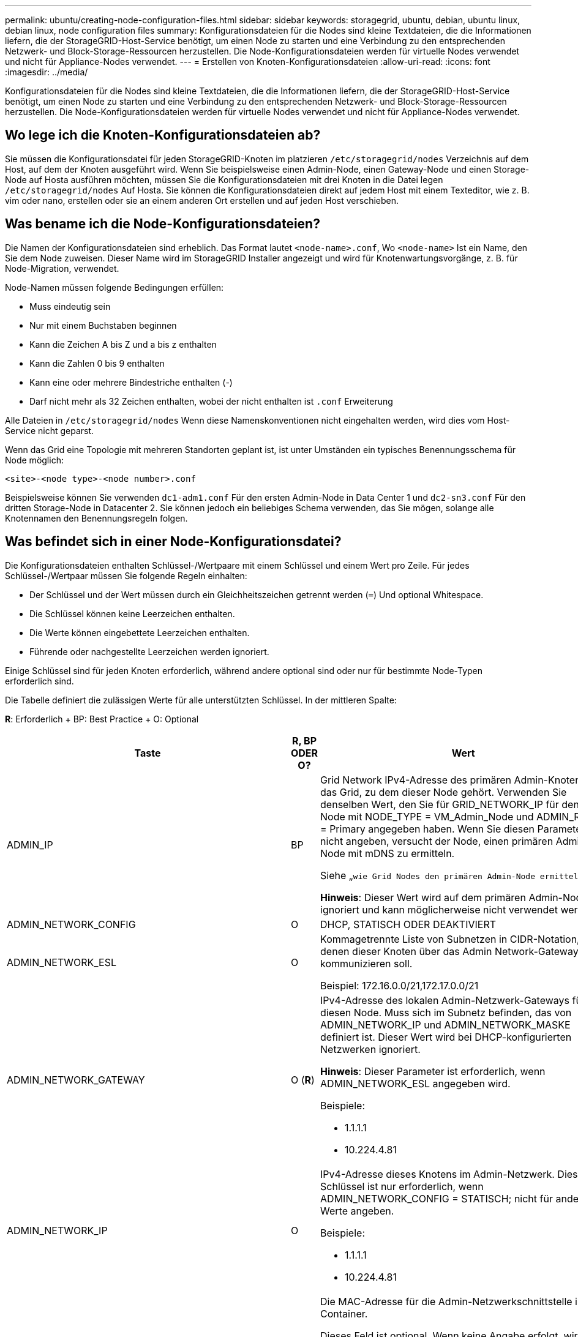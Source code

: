 ---
permalink: ubuntu/creating-node-configuration-files.html 
sidebar: sidebar 
keywords: storagegrid, ubuntu, debian, ubuntu linux, debian linux, node configuration files 
summary: Konfigurationsdateien für die Nodes sind kleine Textdateien, die die Informationen liefern, die der StorageGRID-Host-Service benötigt, um einen Node zu starten und eine Verbindung zu den entsprechenden Netzwerk- und Block-Storage-Ressourcen herzustellen. Die Node-Konfigurationsdateien werden für virtuelle Nodes verwendet und nicht für Appliance-Nodes verwendet. 
---
= Erstellen von Knoten-Konfigurationsdateien
:allow-uri-read: 
:icons: font
:imagesdir: ../media/


[role="lead"]
Konfigurationsdateien für die Nodes sind kleine Textdateien, die die Informationen liefern, die der StorageGRID-Host-Service benötigt, um einen Node zu starten und eine Verbindung zu den entsprechenden Netzwerk- und Block-Storage-Ressourcen herzustellen. Die Node-Konfigurationsdateien werden für virtuelle Nodes verwendet und nicht für Appliance-Nodes verwendet.



== Wo lege ich die Knoten-Konfigurationsdateien ab?

Sie müssen die Konfigurationsdatei für jeden StorageGRID-Knoten im platzieren `/etc/storagegrid/nodes` Verzeichnis auf dem Host, auf dem der Knoten ausgeführt wird. Wenn Sie beispielsweise einen Admin-Node, einen Gateway-Node und einen Storage-Node auf Hosta ausführen möchten, müssen Sie die Konfigurationsdateien mit drei Knoten in die Datei legen `/etc/storagegrid/nodes` Auf Hosta. Sie können die Konfigurationsdateien direkt auf jedem Host mit einem Texteditor, wie z. B. vim oder nano, erstellen oder sie an einem anderen Ort erstellen und auf jeden Host verschieben.



== Was bename ich die Node-Konfigurationsdateien?

Die Namen der Konfigurationsdateien sind erheblich. Das Format lautet `<node-name>.conf`, Wo `<node-name>` Ist ein Name, den Sie dem Node zuweisen. Dieser Name wird im StorageGRID Installer angezeigt und wird für Knotenwartungsvorgänge, z. B. für Node-Migration, verwendet.

Node-Namen müssen folgende Bedingungen erfüllen:

* Muss eindeutig sein
* Nur mit einem Buchstaben beginnen
* Kann die Zeichen A bis Z und a bis z enthalten
* Kann die Zahlen 0 bis 9 enthalten
* Kann eine oder mehrere Bindestriche enthalten (-)
* Darf nicht mehr als 32 Zeichen enthalten, wobei der nicht enthalten ist `.conf` Erweiterung


Alle Dateien in `/etc/storagegrid/nodes` Wenn diese Namenskonventionen nicht eingehalten werden, wird dies vom Host-Service nicht geparst.

Wenn das Grid eine Topologie mit mehreren Standorten geplant ist, ist unter Umständen ein typisches Benennungsschema für Node möglich:

[listing]
----
<site>-<node type>-<node number>.conf
----
Beispielsweise können Sie verwenden `dc1-adm1.conf` Für den ersten Admin-Node in Data Center 1 und `dc2-sn3.conf` Für den dritten Storage-Node in Datacenter 2. Sie können jedoch ein beliebiges Schema verwenden, das Sie mögen, solange alle Knotennamen den Benennungsregeln folgen.



== Was befindet sich in einer Node-Konfigurationsdatei?

Die Konfigurationsdateien enthalten Schlüssel-/Wertpaare mit einem Schlüssel und einem Wert pro Zeile. Für jedes Schlüssel-/Wertpaar müssen Sie folgende Regeln einhalten:

* Der Schlüssel und der Wert müssen durch ein Gleichheitszeichen getrennt werden (`=`) Und optional Whitespace.
* Die Schlüssel können keine Leerzeichen enthalten.
* Die Werte können eingebettete Leerzeichen enthalten.
* Führende oder nachgestellte Leerzeichen werden ignoriert.


Einige Schlüssel sind für jeden Knoten erforderlich, während andere optional sind oder nur für bestimmte Node-Typen erforderlich sind.

Die Tabelle definiert die zulässigen Werte für alle unterstützten Schlüssel. In der mittleren Spalte:

*R*: Erforderlich + BP: Best Practice + O: Optional

|===
| Taste | R, BP ODER O? | Wert 


 a| 
ADMIN_IP
 a| 
BP
 a| 
Grid Network IPv4-Adresse des primären Admin-Knotens für das Grid, zu dem dieser Node gehört. Verwenden Sie denselben Wert, den Sie für GRID_NETWORK_IP für den Grid-Node mit NODE_TYPE = VM_Admin_Node und ADMIN_ROLE = Primary angegeben haben. Wenn Sie diesen Parameter nicht angeben, versucht der Node, einen primären Admin-Node mit mDNS zu ermitteln.

Siehe „`wie Grid Nodes den primären Admin-Node ermitteln`“.

*Hinweis*: Dieser Wert wird auf dem primären Admin-Node ignoriert und kann möglicherweise nicht verwendet werden.



 a| 
ADMIN_NETWORK_CONFIG
 a| 
O
 a| 
DHCP, STATISCH ODER DEAKTIVIERT



 a| 
ADMIN_NETWORK_ESL
 a| 
O
 a| 
Kommagetrennte Liste von Subnetzen in CIDR-Notation, mit denen dieser Knoten über das Admin Network-Gateway kommunizieren soll.

Beispiel: 172.16.0.0/21,172.17.0.0/21



 a| 
ADMIN_NETWORK_GATEWAY
 a| 
O (*R*)
 a| 
IPv4-Adresse des lokalen Admin-Netzwerk-Gateways für diesen Node. Muss sich im Subnetz befinden, das von ADMIN_NETWORK_IP und ADMIN_NETWORK_MASKE definiert ist. Dieser Wert wird bei DHCP-konfigurierten Netzwerken ignoriert.

*Hinweis*: Dieser Parameter ist erforderlich, wenn ADMIN_NETWORK_ESL angegeben wird.

Beispiele:

* 1.1.1.1
* 10.224.4.81




 a| 
ADMIN_NETWORK_IP
 a| 
O
 a| 
IPv4-Adresse dieses Knotens im Admin-Netzwerk. Dieser Schlüssel ist nur erforderlich, wenn ADMIN_NETWORK_CONFIG = STATISCH; nicht für andere Werte angeben.

Beispiele:

* 1.1.1.1
* 10.224.4.81




 a| 
ADMIN_NETWORK_MAC
 a| 
O
 a| 
Die MAC-Adresse für die Admin-Netzwerkschnittstelle im Container.

Dieses Feld ist optional. Wenn keine Angabe erfolgt, wird automatisch eine MAC-Adresse generiert.

Muss aus 6 Hexadezimalziffern bestehen, die durch Doppelpunkte getrennt werden.

Beispiel: b2:9c:02:c2:27:10



 a| 
ADMIN_NETWORK_MASKE
 a| 
O
 a| 
IPv4-Netmask für diesen Node im Admin-Netzwerk. Dieser Schlüssel ist nur erforderlich, wenn ADMIN_NETWORK_CONFIG = STATISCH; nicht für andere Werte angeben.

Beispiele:

* 255.255.255.0
* 255.255.248.0




 a| 
ADMIN_NETWORK_MTU
 a| 
O
 a| 
Die maximale Übertragungseinheit (MTU) für diesen Knoten im Admin-Netzwerk. Geben Sie nicht an, ob ADMIN_NETWORK_CONFIG = DHCP ist. Wenn angegeben, muss der Wert zwischen 1280 und 9216 liegen. Wenn weggelassen wird, wird 1500 verwendet.

Wenn Sie Jumbo Frames verwenden möchten, setzen Sie die MTU auf einen für Jumbo Frames geeigneten Wert, z. B. 9000. Behalten Sie andernfalls den Standardwert bei.

*WICHTIG*: Der MTU-Wert des Netzwerks muss mit dem Wert übereinstimmen, der auf dem Switch-Port konfiguriert ist, an den der Knoten angeschlossen ist. Andernfalls können Probleme mit der Netzwerkleistung oder Paketverluste auftreten.

Beispiele:

* 1500
* 8192




 a| 
ADMIN_NETWORK_TARGET
 a| 
BP
 a| 
Name des Host-Geräts, das Sie für den Administratornetzwerkzugriff durch den StorageGRID-Knoten verwenden werden. Es werden nur Namen von Netzwerkschnittstellen unterstützt. Normalerweise verwenden Sie einen anderen Schnittstellennamen als den für GRID_NETWORK_TARGET oder CLIENT_NETWORK_TARGET angegebenen Namen.

*Hinweis*: Verwenden Sie keine Bond- oder Bridge-Geräte als Netzwerkziel. Konfigurieren Sie entweder ein VLAN (oder eine andere virtuelle Schnittstelle) auf dem Bond-Gerät oder verwenden Sie ein Bridge- und virtuelles Ethernet-Paar (veth).

*Best Practice:* Geben Sie einen Wert an, auch wenn dieser Knoten zunächst keine Admin-Netzwerk-IP-Adresse hat. Anschließend können Sie später eine Admin-Netzwerk-IP-Adresse hinzufügen, ohne den Node auf dem Host neu konfigurieren zu müssen.

Beispiele:

* Bond0.1002
* Ensen256




 a| 
ADMIN_NETWORK_TARGET_TYPE
 a| 
O
 a| 
Schnittstelle

(Dies ist der einzige unterstützte Wert.)



 a| 
ADMIN_NETWORK_TARGET_TYPE_INTERFACE_CLONE_MAC
 a| 
BP
 a| 
Richtig oder falsch

Setzen Sie den Schlüssel auf „true“, damit der StorageGRID-Container die MAC-Adresse der Host-Zielschnittstelle im Admin-Netzwerk verwendet.

*Best Practice:* in Netzwerken, in denen der promiskuious-Modus erforderlich wäre, verwenden Sie stattdessen DEN ADMIN_NETWORK_TARGET_TYPE_INTERFACE_CLONE_MAC-Schlüssel.

Weitere Informationen zum Klonen von MAC-Adressen finden Sie in den Überlegungen und Empfehlungen zum Klonen von MAC-Adressen.

link:considerations-and-recommendations-for-mac-address-cloning.html["Überlegungen und Empfehlungen zum Klonen von MAC-Adressen"]



 a| 
ADMIN_ROLLE
 a| 
*R*
 a| 
Primärer oder nicht primärer Storage

Dieser Schlüssel ist nur erforderlich, wenn NODE_TYPE = VM_Admin_Node; nicht für andere Node-Typen angeben.



 a| 
BLOCK_DEVICE_AUDIT_LOGS
 a| 
*R*
 a| 
Pfad und Name der Sonderdatei für Blockgeräte, die dieser Node für die persistente Speicherung von Prüfprotokollen verwendet. Dieser Schlüssel ist nur für Knoten mit NODE_TYPE = VM_Admin_Node erforderlich; geben Sie ihn nicht für andere Node-Typen an.

Beispiele:

* `/dev/disk/by-path/pci-0000:03:00.0-scsi-0:0:0:0`
* `/dev/disk/by-id/wwn-0x600a09800059d6df000060d757b475fd`
* `/dev/mapper/sgws-adm1-audit-logs`




 a| 
BLOCK_DEVICE_RANGEDB_00

BLOCK_DEVICE_RANGEDB_01

BLOCK_DEVICE_RANGEDB_02

BLOCK_DEVICE_RANGEDB_03

BLOCK_DEVICE_RANGEDB_04

BLOCK_DEVICE_RANGEDB_05

BLOCK_DEVICE_RANGEDB_06

BLOCK_DEVICE_RANGEDB_07

BLOCK_DEVICE_RANGEDB_08

BLOCK_DEVICE_RANGEDB_09

BLOCK_DEVICE_RANGEDB_10

BLOCK_DEVICE_RANGEDB_11

BLOCK_DEVICE_RANGEDB_12

BLOCK_DEVICE_RANGEDB_13

BLOCK_DEVICE_RANGEDB_14

BLOCK_DEVICE_RANGEDB_15
 a| 
*R*
 a| 
Pfad und Name der Sonderdatei für das Blockgerät wird dieser Node für den persistenten Objekt-Storage verwenden. Dieser Schlüssel ist nur für Knoten mit NODE_TYPE = VM_Storage_Node erforderlich; geben Sie ihn nicht für andere Node-Typen an.

Es ist nur BLOCK_DEVICE_RANGEDB_00 erforderlich; der Rest ist optional. Das für BLOCK_DEVICE_RANGEDB_00 angegebene Blockgerät muss mindestens 4 TB betragen; die anderen können kleiner sein.

*Hinweis*: Keine Lücken hinterlassen. Wenn Sie BLOCK_DEVICE_RANGEDB_05 angeben, müssen Sie auch BLOCK_DEVICE_RANGEDB_04 angeben.

Beispiele:

* `/dev/disk/by-path/pci-0000:03:00.0-scsi-0:0:0:0`
* `/dev/disk/by-id/wwn-0x600a09800059d6df000060d757b475fd`
* `/dev/mapper/sgws-sn1-rangedb-0`




 a| 
BLOCK_DEVICE_TABLES
 a| 
*R*
 a| 
Pfad und Name der Sonderdatei des Blockgerätes, die dieser Knoten für die dauerhafte Speicherung von Datenbanktabellen verwendet. Dieser Schlüssel ist nur für Knoten mit NODE_TYPE = VM_Admin_Node erforderlich; geben Sie ihn nicht für andere Node-Typen an.

Beispiele:

* `/dev/disk/by-path/pci-0000:03:00.0-scsi-0:0:0:0`
* `/dev/disk/by-id/wwn-0x600a09800059d6df000060d757b475fd`
* `/dev/mapper/sgws-adm1-tables`




 a| 
BLOCK_DEVICE_VAR_LOCAL
 a| 
*R*
 a| 
Pfad und Name der Sonderdatei für das Blockgerät wird dieser Node für seinen persistenten Speicher /var/local verwenden.

Beispiele:

* `/dev/disk/by-path/pci-0000:03:00.0-scsi-0:0:0:0`
* `/dev/disk/by-id/wwn-0x600a09800059d6df000060d757b475fd`
* `/dev/mapper/sgws-sn1-var-local`




 a| 
CLIENT_NETWORK_CONFIG
 a| 
O
 a| 
DHCP, STATISCH ODER DEAKTIVIERT



 a| 
CLIENT_NETWORK_GATEWAY
 a| 
O
 a| 
IPv4-Adresse des lokalen Client-Netzwerk-Gateways für diesen Node, der sich im Subnetz befinden muss, das durch CLIENT_NETWORK_IP und CLIENT_NETWORK_MASK definiert ist. Dieser Wert wird bei DHCP-konfigurierten Netzwerken ignoriert.

Beispiele:

* 1.1.1.1
* 10.224.4.81




 a| 
CLIENT_NETWORK_IP
 a| 
O
 a| 
IPv4-Adresse dieses Knotens im Client-Netzwerk. Dieser Schlüssel ist nur erforderlich, wenn CLIENT_NETWORK_CONFIG = STATISCH; nicht für andere Werte angeben.

Beispiele:

* 1.1.1.1
* 10.224.4.81




 a| 
CLIENT_NETWORK_MAC
 a| 
O
 a| 
Die MAC-Adresse für die Client-Netzwerkschnittstelle im Container.

Dieses Feld ist optional. Wenn keine Angabe erfolgt, wird automatisch eine MAC-Adresse generiert.

Muss aus 6 Hexadezimalziffern bestehen, die durch Doppelpunkte getrennt werden.

Beispiel: b2:9c:02:c2:27:20



 a| 
CLIENT_NETWORK_MASK
 a| 
O
 a| 
IPv4-Netzmaske für diesen Knoten im Client-Netzwerk. Dieser Schlüssel ist nur erforderlich, wenn CLIENT_NETWORK_CONFIG = STATISCH; nicht für andere Werte angeben.

Beispiele:

* 255.255.255.0
* 255.255.248.0




 a| 
CLIENT_NETWORK_MTU
 a| 
O
 a| 
Die maximale Übertragungseinheit (MTU) für diesen Knoten im Client-Netzwerk. Geben Sie nicht an, ob CLIENT_NETWORK_CONFIG = DHCP ist. Wenn angegeben, muss der Wert zwischen 1280 und 9216 liegen. Wenn weggelassen wird, wird 1500 verwendet.

Wenn Sie Jumbo Frames verwenden möchten, setzen Sie die MTU auf einen für Jumbo Frames geeigneten Wert, z. B. 9000. Behalten Sie andernfalls den Standardwert bei.

*WICHTIG*: Der MTU-Wert des Netzwerks muss mit dem Wert übereinstimmen, der auf dem Switch-Port konfiguriert ist, an den der Knoten angeschlossen ist. Andernfalls können Probleme mit der Netzwerkleistung oder Paketverluste auftreten.

Beispiele:

* 1500
* 8192




 a| 
CLIENT_NETWORK_TARGET
 a| 
BP
 a| 
Name des Host-Geräts, das Sie für den Zugriff auf das Client-Netzwerk durch den StorageGRID-Knoten verwenden werden. Es werden nur Namen von Netzwerkschnittstellen unterstützt. Normalerweise verwenden Sie einen anderen Schnittstellennamen als der für GRID_NETWORK_TARGET oder ADMIN_NETWORK_TARGET angegeben wurde.

*Hinweis*: Verwenden Sie keine Bond- oder Bridge-Geräte als Netzwerkziel. Konfigurieren Sie entweder ein VLAN (oder eine andere virtuelle Schnittstelle) auf dem Bond-Gerät oder verwenden Sie ein Bridge- und virtuelles Ethernet-Paar (veth).

*Best Practice:* Geben Sie einen Wert an, auch wenn dieser Knoten zunächst keine Client Network IP Adresse hat. Anschließend können Sie später eine Client-Netzwerk-IP-Adresse hinzufügen, ohne den Node auf dem Host neu konfigurieren zu müssen.

Beispiele:

* Bond0.1003
* Ens423




 a| 
CLIENT_NETWORK_TARGET_TYPE
 a| 
O
 a| 
Schnittstelle

(Dieser Wert wird nur unterstützt.)



 a| 
CLIENT_NETWORK_TARGET_TYPE_INTERFACE_CLONE_MAC
 a| 
BP
 a| 
Richtig oder falsch

Setzen Sie den Schlüssel auf „true“, damit der StorageGRID-Container die MAC-Adresse der Host-Zielschnittstelle im Client-Netzwerk verwenden kann.

*Best Practice:* in Netzwerken, in denen der promiskuious-Modus erforderlich wäre, verwenden Sie stattdessen DEN CLIENT_NETWORK_TARGET_TYPE_INTERFACE_CLONE_MAC-Schlüssel.

Weitere Informationen zum Klonen von MAC-Adressen finden Sie in den Überlegungen und Empfehlungen zum Klonen von MAC-Adressen.

link:considerations-and-recommendations-for-mac-address-cloning.html["Überlegungen und Empfehlungen zum Klonen von MAC-Adressen"]



 a| 
GRID_NETWORK_CONFIG
 a| 
BP
 a| 
STATISCH oder DHCP

(Ist standardmäßig STATISCH, wenn nicht angegeben.)



 a| 
GRID_NETWORK_GATEWAY
 a| 
*R*
 a| 
IPv4-Adresse des lokalen Grid-Netzwerk-Gateways für diesen Node, der sich im Subnetz befinden muss, das durch GRID_NETWORK_IP und GRID_NETWORK_MASKE definiert ist. Dieser Wert wird bei DHCP-konfigurierten Netzwerken ignoriert.

Wenn das Grid-Netzwerk ein einzelnes Subnetz ohne Gateway ist, verwenden Sie entweder die Standard-Gateway-Adresse für das Subnetz (X.Z.1) oder den GRID_NETWORK_IP-Wert dieses Knotens; jeder Wert wird mögliche zukünftige Grid-Netzwerk-Erweiterungen vereinfachen.



 a| 
GRID_NETWORK_IP
 a| 
*R*
 a| 
IPv4-Adresse dieses Knotens im Grid-Netzwerk. Dieser Schlüssel ist nur erforderlich, wenn GRID_NETWORK_CONFIG = STATISCH; nicht für andere Werte angeben.

Beispiele:

* 1.1.1.1
* 10.224.4.81




 a| 
GRID_NETWORK_MAC
 a| 
O
 a| 
Die MAC-Adresse für die Grid-Netzwerkschnittstelle im Container.

Dieses Feld ist optional. Wenn keine Angabe erfolgt, wird automatisch eine MAC-Adresse generiert.

Muss aus 6 Hexadezimalziffern bestehen, die durch Doppelpunkte getrennt werden.

Beispiel: b2:9c:02:c2:27:30



 a| 
GRID_NETWORK_MASKE
 a| 
O
 a| 
IPv4-Netzmaske für diesen Knoten im Grid-Netzwerk. Dieser Schlüssel ist nur erforderlich, wenn GRID_NETWORK_CONFIG = STATISCH; nicht für andere Werte angeben.

Beispiele:

* 255.255.255.0
* 255.255.248.0




 a| 
GRID_NETWORK_MTU
 a| 
O
 a| 
Die maximale Übertragungseinheit (MTU) für diesen Knoten im Grid-Netzwerk. Geben Sie nicht an, ob GRID_NETWORK_CONFIG = DHCP ist. Wenn angegeben, muss der Wert zwischen 1280 und 9216 liegen. Wenn weggelassen wird, wird 1500 verwendet.

Wenn Sie Jumbo Frames verwenden möchten, setzen Sie die MTU auf einen für Jumbo Frames geeigneten Wert, z. B. 9000. Behalten Sie andernfalls den Standardwert bei.

*WICHTIG*: Der MTU-Wert des Netzwerks muss mit dem Wert übereinstimmen, der auf dem Switch-Port konfiguriert ist, an den der Knoten angeschlossen ist. Andernfalls können Probleme mit der Netzwerkleistung oder Paketverluste auftreten.

*WICHTIG*: Für die beste Netzwerkleistung sollten alle Knoten auf ihren Grid Network Interfaces mit ähnlichen MTU-Werten konfiguriert werden. Die Warnung *Grid Network MTU mismatch* wird ausgelöst, wenn sich die MTU-Einstellungen für das Grid Network auf einzelnen Knoten erheblich unterscheiden. Die MTU-Werte müssen nicht für alle Netzwerktypen identisch sein.

Beispiele:

* 1500
* 8192




 a| 
GRID_NETWORK_TARGET
 a| 
*R*
 a| 
Name des Hostgeräts, das Sie für den Netzzugang über den StorageGRID-Knoten verwenden werden. Es werden nur Namen von Netzwerkschnittstellen unterstützt. Normalerweise verwenden Sie einen anderen Schnittstellennamen als den für ADMIN_NETWORK_TARGET oder CLIENT_NETWORK_TARGET angegebenen.

*Hinweis*: Verwenden Sie keine Bond- oder Bridge-Geräte als Netzwerkziel. Konfigurieren Sie entweder ein VLAN (oder eine andere virtuelle Schnittstelle) auf dem Bond-Gerät oder verwenden Sie ein Bridge- und virtuelles Ethernet-Paar (veth).

Beispiele:

* Bond0.1001
* Ens192




 a| 
GRID_NETWORK_TARGET_TYPE
 a| 
O
 a| 
Schnittstelle

(Dies ist der einzige unterstützte Wert.)



 a| 
GRID_NETWORK_TARGET_TYPE_INTERFACE_CLONE_MAC
 a| 
*BP*
 a| 
Richtig oder falsch

Setzen Sie den Wert des Schlüssels auf „true“, um den StorageGRID-Container dazu zu bringen, die MAC-Adresse der Host-Zielschnittstelle im Grid-Netzwerk zu verwenden.

*Best Practice:* in Netzwerken, in denen der promiskuious-Modus erforderlich wäre, verwenden Sie stattdessen DEN GRID_NETWORK_TARGET_TYPE_INTERFACE_CLONE_MAC-Schlüssel.

Weitere Informationen zum Klonen von MAC-Adressen finden Sie in den Überlegungen und Empfehlungen zum Klonen von MAC-Adressen.

link:considerations-and-recommendations-for-mac-address-cloning.html["Überlegungen und Empfehlungen zum Klonen von MAC-Adressen"]



 a| 
MAXIMUM_RAM
 a| 
O
 a| 
Der maximale RAM-Umfang, den dieser Node nutzen darf. Wenn dieser Schlüssel nicht angegeben ist, gelten für den Node keine Speicherbeschränkungen. Wenn Sie dieses Feld für einen Knoten auf Produktionsebene festlegen, geben Sie einen Wert an, der mindestens 24 GB und 16 bis 32 GB kleiner als der gesamte RAM des Systems ist.

*Hinweis*: Der RAM-Wert wirkt sich auf den tatsächlich reservierten Metadatenspeicherplatz eines Knotens aus. Eine Beschreibung des reservierten Speicherplatzes für Metadaten finden Sie in der Anleitung zum Verwalten von StorageGRID.

Das Format für dieses Feld lautet `<number><unit>`, Wo `<unit>` Kann sein `b`, `k`, `m`, Oder `g`.

Beispiele:

24 g

38654705664b

*Hinweis*: Wenn Sie diese Option verwenden möchten, müssen Sie Kernel-Unterstützung für Speicher-cgroups aktivieren.



 a| 
NODE_TYPE
 a| 
*R*
 a| 
Node-Typ:

* VM_Admin_Node
* VM_Storage_Node
* VM_Archive_Node
* VM_API_Gateway




 a| 
PORT_NEU ZUORDNEN
 a| 
O
 a| 
Ordnet alle von einem Node verwendeten Ports für interne Grid Node-Kommunikation oder externe Kommunikation neu zu. Ports müssen neu zugeordnet werden, wenn Netzwerkrichtlinien eines oder mehrere von StorageGRID verwendete Ports beschränken. Dies wird unter „`Kommunikation mit internen Grid-Nodes`“ oder „`Externe Kommunikation`“ beschrieben.

*WICHTIG*: Die Ports, die Sie für die Konfiguration von Load Balancer-Endpunkten planen, nicht neu zuordnen.

*Hinweis*: Wenn nur PORT_REMAP eingestellt ist, wird die von Ihnen angegebene Zuordnung sowohl für eingehende als auch für ausgehende Kommunikation verwendet. Wenn AUCH PORT_REMAP_INBOUND angegeben wird, gilt PORT_REMAP nur für ausgehende Kommunikation.

Das verwendete Format ist: `<network type>/<protocol>/<default port used by grid node>/<new port>`, Wobei der Netzwerktyp Grid, admin oder Client ist, und das Protokoll tcp oder udp ist.

Beispiel:

[listing]
----
PORT_REMAP = client/tcp/18082/443
----


 a| 
PORT_REMAP_INBOUND
 a| 
O
 a| 
Ordnet die eingehende Kommunikation dem angegebenen Port erneut zu. Wenn Sie PORT_REMAP_INBOUND angeben, jedoch keinen Wert für PORT_REMAP angeben, wird die ausgehende Kommunikation für den Port nicht geändert.

*WICHTIG*: Die Ports, die Sie für die Konfiguration von Load Balancer-Endpunkten planen, nicht neu zuordnen.

Das verwendete Format ist: `<network type>/<protocol:>/<remapped port >/<default port used by grid node>`, Wobei der Netzwerktyp Grid, admin oder Client ist, und das Protokoll tcp oder udp ist.

Beispiel:

[listing]
----
PORT_REMAP_INBOUND = grid/tcp/3022/22
----
|===
.Verwandte Informationen
link:how-grid-nodes-discover-primary-admin-node.html["Ermitteln der primären Admin-Node durch Grid-Nodes"]

link:../network/index.html["Netzwerkrichtlinien"]

link:../admin/index.html["StorageGRID verwalten"]
